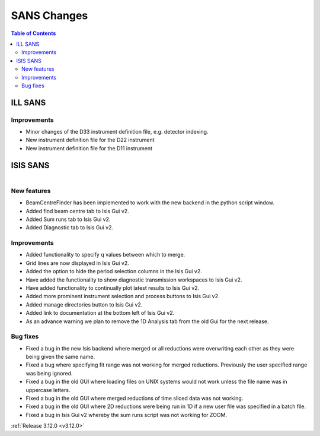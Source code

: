 ============
SANS Changes
============

.. contents:: Table of Contents
   :local:



ILL SANS
--------

Improvements
############

- Minor changes of the D33 instrument definition file, e.g. detector indexing.
- New instrument definition file for the D22 instrument
- New instrument definition file for the D11 instrument

ISIS SANS
---------

.. figure::  ../../images/ISIS_SANS_312.png
   :align: right
   :class: screenshot
   :figwidth: 50%

New features
############
- BeamCentreFinder has been implemented to work with the new backend in the python script window.
- Added find beam centre tab to Isis Gui v2.
- Added Sum runs tab to Isis Gui v2.
- Added Diagnostic tab to Isis Gui v2.

Improvements
############
- Added functionality to specify q values between which to merge.
- Grid lines are now displayed in Isis Gui v2.
- Added the option to hide the period selection columns in the Isis Gui v2.
- Have added the functionality to show diagnostic transmission workspaces to Isis Gui v2.
- Have added functionality to continually plot latest results to Isis Gui v2.
- Added more prominent instrument selection and process buttons to Isis Gui v2.
- Added manage directories button to Isis Gui v2.
- Added link to documentation at the bottom left of Isis Gui v2.
- As an advance warning we plan to remove the 1D Analysis tab from the old Gui for the next release.

Bug fixes
#########

- Fixed a bug in the new Isis backend where merged or all reductions were overwriting each other as they were being given the same name.
- Fixed a bug where specifying fit range was not working for merged reductions. Previously the user specified range was being ignored.
- Fixed a bug in the old GUI where loading files on UNIX systems would not work unless the file name was in uppercase letters.
- Fixed a bug in the old GUI where merged reductions of time sliced data was not working.
- Fixed a bug in the old GUI where 2D reductions were being run in 1D if a new user file was specified in a batch file.
- Fixed a bug in Isis Gui v2 whereby the sum runs script was not working for ZOOM.


:ref:`Release 3.12.0 <v3.12.0>`

